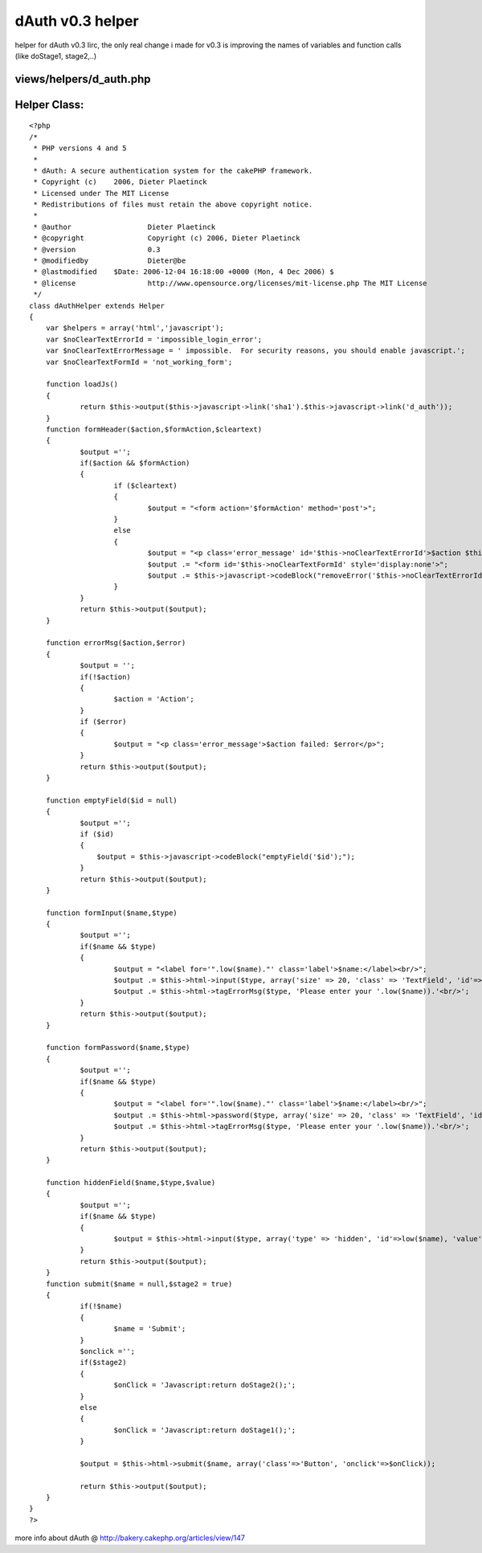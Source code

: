 dAuth v0.3 helper
=================

helper for dAuth v0.3
Iirc, the only real change i made for v0.3 is improving the names of
variables and function calls (like doStage1, stage2,..)

views/helpers/d_auth.php
````````````````````````

Helper Class:
`````````````

::

    <?php 
    /*
     * PHP versions 4 and 5
     *
     * dAuth: A secure authentication system for the cakePHP framework.
     * Copyright (c)	2006, Dieter Plaetinck
     * Licensed under The MIT License
     * Redistributions of files must retain the above copyright notice.
     *
     * @author			Dieter Plaetinck
     * @copyright		Copyright (c) 2006, Dieter Plaetinck
     * @version			0.3
     * @modifiedby		Dieter@be
     * @lastmodified	$Date: 2006-12-04 16:18:00 +0000 (Mon, 4 Dec 2006) $
     * @license			http://www.opensource.org/licenses/mit-license.php The MIT License
     */
    class dAuthHelper extends Helper
    {
    	var $helpers = array('html','javascript');
    	var $noClearTextErrorId = 'impossible_login_error';
    	var $noClearTextErrorMessage = ' impossible.  For security reasons, you should enable javascript.';
    	var $noClearTextFormId = 'not_working_form';
    
    	function loadJs()
    	{
    		return $this->output($this->javascript->link('sha1').$this->javascript->link('d_auth'));
    	}
    	function formHeader($action,$formAction,$cleartext)
    	{
    		$output ='';
    		if($action && $formAction)
    		{
    			if ($cleartext)
    			{
    				$output = "<form action='$formAction' method='post'>";
    			}
    			else
    			{
    				$output = "<p class='error_message' id='$this->noClearTextErrorId'>$action $this->noClearTextErrorMessage</p>";
    				$output .= "<form id='$this->noClearTextFormId' style='display:none'>";
    				$output .= $this->javascript->codeBlock("removeError('$this->noClearTextErrorId');fixForm('$this->noClearTextFormId','$formAction');");
    			}
    		}
    		return $this->output($output);
    	}
    
    	function errorMsg($action,$error)
    	{
    		$output = '';
    		if(!$action)
    		{
    			$action = 'Action';
    		}
    		if ($error)
    		{
    			$output = "<p class='error_message'>$action failed: $error</p>";
    		}
    		return $this->output($output);
    	}
    
    	function emptyField($id = null)
    	{
    		$output ='';
    		if ($id)
    		{
    		    $output = $this->javascript->codeBlock("emptyField('$id');");
    		}
    		return $this->output($output);
    	}
    
    	function formInput($name,$type)
    	{
    		$output ='';
    		if($name && $type)
    		{
    			$output = "<label for='".low($name)."' class='label'>$name:</label><br/>";
    			$output .= $this->html->input($type, array('size' => 20, 'class' => 'TextField', 'id'=>low($name)));
    			$output .= $this->html->tagErrorMsg($type, 'Please enter your '.low($name)).'<br/>';
    		}
    		return $this->output($output);
    	}
    
    	function formPassword($name,$type)
    	{
    		$output ='';
    		if($name && $type)
    		{
    			$output = "<label for='".low($name)."' class='label'>$name:</label><br/>";
    			$output .= $this->html->password($type, array('size' => 20, 'class' => 'TextField', 'id'=>low($name)));
    			$output .= $this->html->tagErrorMsg($type, 'Please enter your '.low($name)).'<br/>';
    		}
    		return $this->output($output);
    	}
    
    	function hiddenField($name,$type,$value)
    	{
    		$output ='';
    		if($name && $type)
    		{
    			$output = $this->html->input($type, array('type' => 'hidden', 'id'=>low($name), 'value' => $value)).'<br/>';
    		}
    		return $this->output($output);
    	}
    	function submit($name = null,$stage2 = true)
    	{
    		if(!$name)
    		{
    			$name = 'Submit';
    		}
    		$onclick ='';
    		if($stage2)
    		{
    			$onClick = 'Javascript:return doStage2();';
    		}
    		else
    		{
    			$onClick = 'Javascript:return doStage1();';
    		}
    
    		$output = $this->html->submit($name, array('class'=>'Button', 'onclick'=>$onClick));
    
    		return $this->output($output);
    	}
    }
    ?>

more info about dAuth @ `http://bakery.cakephp.org/articles/view/147`_

.. _http://bakery.cakephp.org/articles/view/147: http://bakery.cakephp.org/articles/view/147

.. author:: Dieter_be
.. categories:: articles, helpers
.. tags:: login,dauth,challenge response,secure,Helpers


